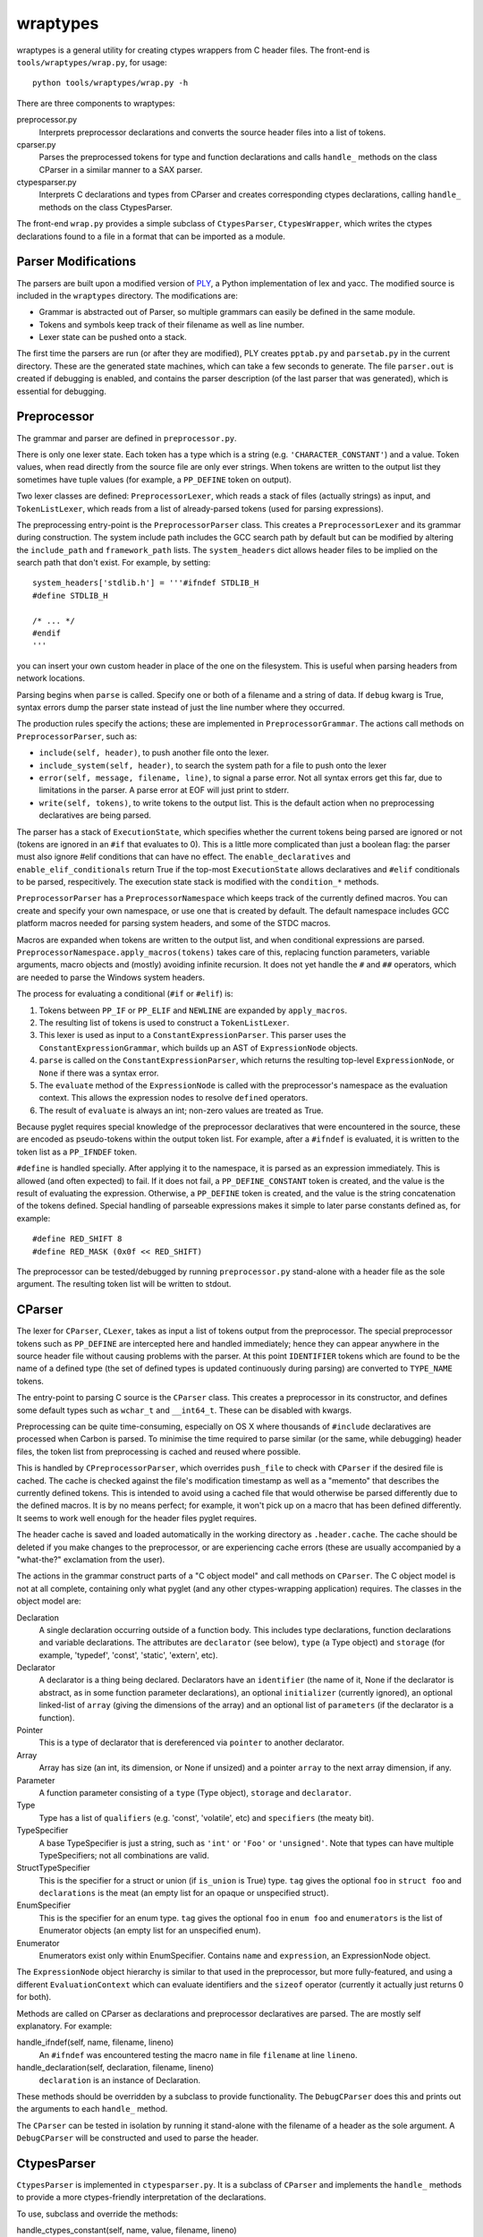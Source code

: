 wraptypes
=========

wraptypes is a general utility for creating ctypes wrappers from C header
files.  The front-end is ``tools/wraptypes/wrap.py``, for usage::

    python tools/wraptypes/wrap.py -h

There are three components to wraptypes:

preprocessor.py
    Interprets preprocessor declarations and converts the source header files
    into a list of tokens.
cparser.py
    Parses the preprocessed tokens for type and function declarations and
    calls ``handle_`` methods on the class CParser in a similar manner to a
    SAX parser.
ctypesparser.py
    Interprets C declarations and types from CParser and creates corresponding
    ctypes declarations, calling ``handle_`` methods on the class
    CtypesParser.

.. image: wraptypes-class.svg

The front-end ``wrap.py`` provides a simple subclass of ``CtypesParser``,
``CtypesWrapper``, which writes the ctypes declarations found to a file in a
format that can be imported as a module.

Parser Modifications
--------------------

The parsers are built upon a modified version of `PLY`_, a Python
implementation of lex and yacc. The modified source is included in
the ``wraptypes`` directory.  The modifications are:

* Grammar is abstracted out of Parser, so multiple grammars can easily be
  defined in the same module.
* Tokens and symbols keep track of their filename as well as line number.
* Lexer state can be pushed onto a stack.

The first time the parsers are run (or after they are modified), PLY creates
``pptab.py`` and ``parsetab.py`` in the current directory.  These are
the generated state machines, which can take a few seconds to generate.
The file ``parser.out`` is created if debugging is enabled, and contains the
parser description (of the last parser that was generated), which is essential
for debugging.

.. _PLY: http://www.dabeaz.com/ply/

Preprocessor
------------

The grammar and parser are defined in ``preprocessor.py``.

There is only one lexer state.  Each token has a type which is a string (e.g.
``'CHARACTER_CONSTANT'``) and a value.  Token values, when read directly from
the source file are only ever strings.  When tokens are written to the output
list they sometimes have tuple values (for example, a ``PP_DEFINE`` token on
output).

Two lexer classes are defined: ``PreprocessorLexer``, which reads a stack of
files (actually strings) as input, and ``TokenListLexer``, which reads from a
list of already-parsed tokens (used for parsing expressions).

The preprocessing entry-point is the ``PreprocessorParser`` class.  This
creates a ``PreprocessorLexer`` and its grammar during construction.  The
system include path includes the GCC search path by default but can be
modified by altering the ``include_path`` and ``framework_path`` lists.  The
``system_headers`` dict allows header files to be implied on the search path
that don't exist.  For example, by setting::

    system_headers['stdlib.h'] = '''#ifndef STDLIB_H
    #define STDLIB_H

    /* ... */
    #endif
    '''

you can insert your own custom header in place of the one on the filesystem.
This is useful when parsing headers from network locations.

Parsing begins when ``parse`` is called.  Specify one or both of a filename
and a string of data.  If ``debug`` kwarg is True, syntax errors dump the
parser state instead of just the line number where they occurred.

The production rules specify the actions; these are implemented in
``PreprocessorGrammar``.  The actions call methods on ``PreprocessorParser``,
such as:

* ``include(self, header)``, to push another file onto the lexer.
* ``include_system(self, header)``, to search the system path for a file to
  push onto the lexer
* ``error(self, message, filename, line)``, to signal a parse error.  Not
  all syntax errors get this far, due to limitations in the parser.  A parse
  error at EOF will just print to stderr.
* ``write(self, tokens)``, to write tokens to the output list.  This is
  the default action when no preprocessing declaratives are being parsed.

The parser has a stack of ``ExecutionState``, which specifies whether the
current tokens being parsed are ignored or not (tokens are ignored in an
``#if`` that evaluates to 0).  This is a little more complicated than just a
boolean flag:  the parser must also ignore #elif conditions that can have no
effect.  The ``enable_declaratives`` and ``enable_elif_conditionals`` return
True if the top-most ``ExecutionState`` allows declaratives and ``#elif``
conditionals to be parsed, respecitively.  The execution state stack is
modified with the ``condition_*`` methods.

``PreprocessorParser`` has a ``PreprocessorNamespace`` which keeps track of
the currently defined macros.  You can create and specify your own namespace,
or use one that is created by default.  The default namespace includes GCC
platform macros needed for parsing system headers, and some of the STDC
macros.

Macros are expanded when tokens are written to the output list, and when
conditional expressions are parsed.
``PreprocessorNamespace.apply_macros(tokens)`` takes care of this, replacing
function parameters, variable arguments, macro objects and (mostly) avoiding
infinite recursion.  It does not yet handle the ``#`` and ``##`` operators,
which are needed to parse the Windows system headers.

The process for evaluating a conditional (``#if`` or ``#elif``) is:

1. Tokens between ``PP_IF`` or ``PP_ELIF`` and ``NEWLINE`` are expanded
   by ``apply_macros``.
2. The resulting list of tokens is used to construct a ``TokenListLexer``.
3. This lexer is used as input to a ``ConstantExpressionParser``.  This parser
   uses the ``ConstantExpressionGrammar``, which builds up an AST of
   ``ExpressionNode`` objects.
4. ``parse`` is called on the ``ConstantExpressionParser``, which returns the
   resulting top-level ``ExpressionNode``, or ``None`` if there was a syntax
   error.
5. The ``evaluate`` method of the ``ExpressionNode`` is called with the
   preprocessor's namespace as the evaluation context.  This allows the
   expression nodes to resolve ``defined`` operators.
6. The result of ``evaluate`` is always an int; non-zero values are treated as
   True.

Because pyglet requires special knowledge of the preprocessor declaratives
that were encountered in the source, these are encoded as pseudo-tokens within
the output token list.  For example, after a ``#ifndef`` is evaluated, it
is written to the token list as a ``PP_IFNDEF`` token.

``#define`` is handled specially.  After applying it to the namespace, it is
parsed as an expression immediately.  This is allowed (and often expected) to
fail.  If it does not fail, a ``PP_DEFINE_CONSTANT`` token is created, and the
value is the result of evaluating the expression.  Otherwise, a ``PP_DEFINE``
token is created, and the value is the string concatenation of the tokens
defined.  Special handling of parseable expressions makes it simple to later
parse constants defined as, for example::

    #define RED_SHIFT 8
    #define RED_MASK (0x0f << RED_SHIFT)

The preprocessor can be tested/debugged by running ``preprocessor.py``
stand-alone with a header file as the sole argument.  The resulting token list
will be written to stdout.

CParser
-------

The lexer for ``CParser``, ``CLexer``, takes as input a list of tokens output
from the preprocessor.  The special preprocessor tokens such as ``PP_DEFINE``
are intercepted here and handled immediately; hence they can appear anywhere
in the source header file without causing problems with the parser.  At this
point ``IDENTIFIER`` tokens which are found to be the name of a defined type
(the set of defined types is updated continuously during parsing) are
converted to ``TYPE_NAME`` tokens.

The entry-point to parsing C source is the ``CParser`` class.  This creates a
preprocessor in its constructor, and defines some default types such as
``wchar_t`` and ``__int64_t``.  These can be disabled with kwargs.

Preprocessing can be quite time-consuming, especially on OS X where thousands
of ``#include`` declaratives are processed when Carbon is parsed.  To minimise
the time required to parse similar (or the same, while debugging) header
files, the token list from preprocessing is cached and reused where possible.

This is handled by ``CPreprocessorParser``, which overrides ``push_file`` to
check with ``CParser`` if the desired file is cached.  The cache is checked
against the file's modification timestamp as well as a "memento" that
describes the currently defined tokens.  This is intended to avoid using a
cached file that would otherwise be parsed differently due to the defined
macros.  It is by no means perfect; for example, it won't pick up on a macro
that has been defined differently.  It seems to work well enough for the
header files pyglet requires.

The header cache is saved and loaded automatically in the working directory
as ``.header.cache``.  The cache should be deleted if you make changes to the
preprocessor, or are experiencing cache errors (these are usually accompanied
by a "what-the?" exclamation from the user).

The actions in the grammar construct parts of a "C object model" and call
methods on ``CParser``.  The C object model is not at all complete, containing
only what pyglet (and any other ctypes-wrapping application) requires.  The
classes in the object model are:

Declaration
    A single declaration occurring outside of a function body.  This includes
    type declarations, function declarations and variable declarations.  The
    attributes are ``declarator`` (see below), ``type`` (a Type object) and
    ``storage`` (for example, 'typedef', 'const', 'static', 'extern', etc).
Declarator
    A declarator is a thing being declared.  Declarators have an
    ``identifier`` (the name of it, None if the declarator is abstract, as in
    some function parameter declarations), an optional ``initializer``
    (currently ignored), an optional linked-list of ``array`` (giving the
    dimensions of the array) and an optional list of ``parameters`` (if the
    declarator is a function).
Pointer
    This is a type of declarator that is dereferenced via ``pointer`` to
    another declarator.
Array
    Array has size (an int, its dimension, or None if unsized) and a pointer
    ``array`` to the next array dimension, if any.
Parameter
    A function parameter consisting of a ``type`` (Type object), ``storage``
    and ``declarator``.
Type
    Type has a list of ``qualifiers`` (e.g. 'const', 'volatile', etc) and
    ``specifiers`` (the meaty bit).
TypeSpecifier
    A base TypeSpecifier is just a string, such as ``'int'`` or ``'Foo'`` or
    ``'unsigned'``.  Note that types can have multiple TypeSpecifiers; not
    all combinations are valid.
StructTypeSpecifier
    This is the specifier for a struct or union (if ``is_union`` is True)
    type.  ``tag`` gives the optional ``foo`` in ``struct foo`` and
    ``declarations`` is the meat (an empty list for an opaque or unspecified
    struct).
EnumSpecifier
    This is the specifier for an enum type.  ``tag`` gives the optional
    ``foo`` in ``enum foo`` and ``enumerators`` is the list of Enumerator
    objects (an empty list for an unspecified enum).
Enumerator
    Enumerators exist only within EnumSpecifier.  Contains ``name`` and
    ``expression``, an ExpressionNode object.

The ``ExpressionNode`` object hierarchy is similar to that used in the
preprocessor, but more fully-featured, and using a different
``EvaluationContext`` which can evaluate identifiers and the ``sizeof``
operator (currently it actually just returns 0 for both).

Methods are called on CParser as declarations and preprocessor declaratives
are parsed.  The are mostly self explanatory.  For example:

handle_ifndef(self, name, filename, lineno)
    An ``#ifndef`` was encountered testing the macro ``name`` in file
    ``filename`` at line ``lineno``.
handle_declaration(self, declaration, filename, lineno)
    ``declaration`` is an instance of Declaration.

These methods should be overridden by a subclass to provide functionality.
The ``DebugCParser`` does this and prints out the arguments to each
``handle_`` method.

The ``CParser`` can be tested in isolation by running it stand-alone with the
filename of a header as the sole argument.  A ``DebugCParser`` will be
constructed and used to parse the header.

CtypesParser
------------

``CtypesParser`` is implemented in ``ctypesparser.py``.  It is a subclass of
``CParser`` and implements the ``handle_`` methods to provide a more
ctypes-friendly interpretation of the declarations.

To use, subclass and override the methods:

handle_ctypes_constant(self, name, value, filename, lineno)
    An integer or float constant (in a ``#define``).
handle_ctypes_type_definition(self, name, ctype, filename, lineno)
    A ``typedef`` declaration.  See below for type of ``ctype``.
handle_ctypes_function(self, name, restype, argtypes, filename, lineno)
    A function declaration with the given return type and argument list.
handle_ctypes_variable(self, name, ctype, filename, lineno)
    Any other non-``static`` declaration.

Types are represented by instances of ``CtypesType``.  This is more easily
manipulated than a "real" ctypes type.  There are subclasses for
``CtypesPointer``, ``CtypesArray``, ``CtypesFunction``, and so on; see the
module for details.

Each ``CtypesType`` class implements the ``visit`` method, which can be used,
Visitor pattern style, to traverse the type hierarchy.  Call the ``visit``
method of any type with an implementation of ``CtypesTypeVisitor``: all
pointers, array bases, function parameters and return types are traversed
automatically (struct members are not, however).

This is useful when writing the contents of a struct or enum.  Before writing
a type declaration for a struct type (which would consist only of the struct's
tag), ``visit`` the type and handle the ``visit_struct`` method on the visitor
to print out the struct's members first.  Similarly for enums.

``ctypesparser.py`` can not be run stand-alone.  ``wrap.py`` provides a
straight-forward implementation that writes a module of ctypes wrappers.  It
can filter the output based on the originating filename.  See the module
docstring for usage and extension details.
